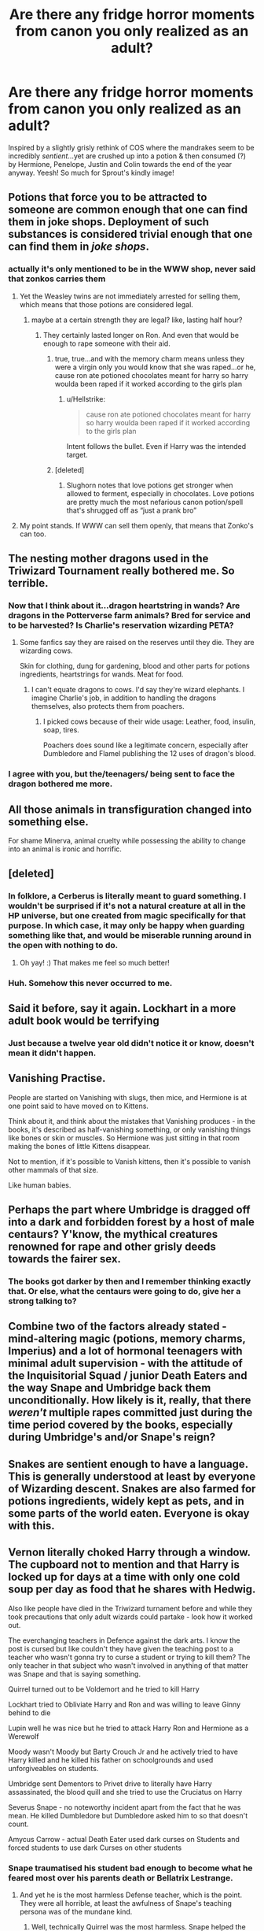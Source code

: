 #+TITLE: Are there any fridge horror moments from canon you only realized as an adult?

* Are there any fridge horror moments from canon you only realized as an adult?
:PROPERTIES:
:Author: 360Saturn
:Score: 21
:DateUnix: 1580447318.0
:DateShort: 2020-Jan-31
:FlairText: Discussion
:END:
Inspired by a slightly grisly rethink of COS where the mandrakes seem to be incredibly /sentient/...yet are crushed up into a potion & then consumed (?) by Hermione, Penelope, Justin and Colin towards the end of the year anyway. Yeesh! So much for Sprout's kindly image!


** Potions that force you to be attracted to someone are common enough that one can find them in joke shops. Deployment of such substances is considered trivial enough that one can find them in /joke shops/.
:PROPERTIES:
:Author: Efficient_Assistant
:Score: 47
:DateUnix: 1580454322.0
:DateShort: 2020-Jan-31
:END:

*** actually it's only mentioned to be in the WWW shop, never said that zonkos carries them
:PROPERTIES:
:Author: Neriasa
:Score: 5
:DateUnix: 1580463201.0
:DateShort: 2020-Jan-31
:END:

**** Yet the Weasley twins are not immediately arrested for selling them, which means that those potions are considered legal.
:PROPERTIES:
:Author: Hellstrike
:Score: 21
:DateUnix: 1580469821.0
:DateShort: 2020-Jan-31
:END:

***** maybe at a certain strength they are legal? like, lasting half hour?
:PROPERTIES:
:Author: Neriasa
:Score: 2
:DateUnix: 1580478545.0
:DateShort: 2020-Jan-31
:END:

****** They certainly lasted longer on Ron. And even that would be enough to rape someone with their aid.
:PROPERTIES:
:Author: Hellstrike
:Score: 12
:DateUnix: 1580478776.0
:DateShort: 2020-Jan-31
:END:

******* true, true...and with the memory charm means unless they were a virgin only you would know that she was raped...or he, cause ron ate potioned chocolates meant for harry so harry woulda been raped if it worked according to the girls plan
:PROPERTIES:
:Author: Neriasa
:Score: 3
:DateUnix: 1580479759.0
:DateShort: 2020-Jan-31
:END:

******** u/Hellstrike:
#+begin_quote
  cause ron ate potioned chocolates meant for harry so harry woulda been raped if it worked according to the girls plan
#+end_quote

Intent follows the bullet. Even if Harry was the intended target.
:PROPERTIES:
:Author: Hellstrike
:Score: 6
:DateUnix: 1580480216.0
:DateShort: 2020-Jan-31
:END:


******* [deleted]
:PROPERTIES:
:Score: 2
:DateUnix: 1580489065.0
:DateShort: 2020-Jan-31
:END:

******** Slughorn notes that love potions get stronger when allowed to ferment, especially in chocolates. Love potions are pretty much the most nefarious canon potion/spell that's shrugged off as “just a prank bro”
:PROPERTIES:
:Author: dancortens
:Score: 3
:DateUnix: 1580602441.0
:DateShort: 2020-Feb-02
:END:


**** My point stands. If WWW can sell them openly, that means that Zonko's can too.
:PROPERTIES:
:Author: Efficient_Assistant
:Score: 4
:DateUnix: 1580470666.0
:DateShort: 2020-Jan-31
:END:


** The nesting mother dragons used in the Triwizard Tournament really bothered me. So terrible.
:PROPERTIES:
:Author: raveninthewind84
:Score: 44
:DateUnix: 1580448840.0
:DateShort: 2020-Jan-31
:END:

*** Now that I think about it...dragon heartstring in wands? Are dragons in the Potterverse farm animals? Bred for service and to be harvested? Is Charlie's reservation wizarding PETA?
:PROPERTIES:
:Author: 360Saturn
:Score: 14
:DateUnix: 1580473072.0
:DateShort: 2020-Jan-31
:END:

**** Some fanfics say they are raised on the reserves until they die. They are wizarding cows.

Skin for clothing, dung for gardening, blood and other parts for potions ingredients, heartstrings for wands. Meat for food.
:PROPERTIES:
:Author: Nyanmaru_San
:Score: 10
:DateUnix: 1580501753.0
:DateShort: 2020-Jan-31
:END:

***** I can't equate dragons to cows. I'd say they're wizard elephants. I imagine Charlie's job, in addition to handling the dragons themselves, also protects them from poachers.
:PROPERTIES:
:Author: streakermaximus
:Score: 7
:DateUnix: 1580521839.0
:DateShort: 2020-Feb-01
:END:

****** I picked cows because of their wide usage: Leather, food, insulin, soap, tires.

Poachers does sound like a legitimate concern, especially after Dumbledore and Flamel publishing the 12 uses of dragon's blood.
:PROPERTIES:
:Author: Nyanmaru_San
:Score: 6
:DateUnix: 1580522278.0
:DateShort: 2020-Feb-01
:END:


*** I agree with you, but the/teenagers/ being sent to face the dragon bothered me more.
:PROPERTIES:
:Author: rohan62442
:Score: 1
:DateUnix: 1580588818.0
:DateShort: 2020-Feb-01
:END:


** All those animals in transfiguration changed into something else.

For shame Minerva, animal cruelty while possessing the ability to change into an animal is ironic and horrific.
:PROPERTIES:
:Author: justlooking4myson
:Score: 23
:DateUnix: 1580454149.0
:DateShort: 2020-Jan-31
:END:


** [deleted]
:PROPERTIES:
:Score: 44
:DateUnix: 1580447553.0
:DateShort: 2020-Jan-31
:END:

*** In folklore, a Cerberus is literally meant to guard something. I wouldn't be surprised if it's not a natural creature at all in the HP universe, but one created from magic specifically for that purpose. In which case, it may only be happy when guarding something like that, and would be miserable running around in the open with nothing to do.
:PROPERTIES:
:Author: mikekearn
:Score: 31
:DateUnix: 1580458618.0
:DateShort: 2020-Jan-31
:END:

**** Oh yay! :) That makes me feel so much better!
:PROPERTIES:
:Score: 11
:DateUnix: 1580472825.0
:DateShort: 2020-Jan-31
:END:


*** Huh. Somehow this never occurred to me.
:PROPERTIES:
:Author: TheVoteMote
:Score: 5
:DateUnix: 1580454294.0
:DateShort: 2020-Jan-31
:END:


** Said it before, say it again. Lockhart in a more adult book would be terrifying
:PROPERTIES:
:Author: will1707
:Score: 17
:DateUnix: 1580484870.0
:DateShort: 2020-Jan-31
:END:

*** Just because a twelve year old didn't notice it or know, doesn't mean it didn't happen.
:PROPERTIES:
:Author: rohan62442
:Score: 5
:DateUnix: 1580588902.0
:DateShort: 2020-Feb-01
:END:


** Vanishing Practise.

People are started on Vanishing with slugs, then mice, and Hermione is at one point said to have moved on to Kittens.

Think about it, and think about the mistakes that Vanishing produces - in the books, it's described as half-vanishing something, or only vanishing things like bones or skin or muscles. So Hermione was just sitting in that room making the bones of little Kittens disappear.

Not to mention, if it's possible to Vanish kittens, then it's possible to vanish other mammals of that size.

Like human babies.
:PROPERTIES:
:Author: Uncommonality
:Score: 16
:DateUnix: 1580504999.0
:DateShort: 2020-Feb-01
:END:


** Perhaps the part where Umbridge is dragged off into a dark and forbidden forest by a host of male centaurs? Y'know, the mythical creatures renowned for rape and other grisly deeds towards the fairer sex.
:PROPERTIES:
:Author: Jhojji
:Score: 20
:DateUnix: 1580471204.0
:DateShort: 2020-Jan-31
:END:

*** The books got darker by then and I remember thinking exactly that. Or else, what the centaurs were going to do, give her a strong talking to?
:PROPERTIES:
:Author: Lalja
:Score: 6
:DateUnix: 1580476979.0
:DateShort: 2020-Jan-31
:END:


** Combine two of the factors already stated - mind-altering magic (potions, memory charms, Imperius) and a lot of hormonal teenagers with minimal adult supervision - with the attitude of the Inquisitorial Squad / junior Death Eaters and the way Snape and Umbridge back them unconditionally. How likely is it, really, that there /weren't/ multiple rapes committed just during the time period covered by the books, especially during Umbridge's and/or Snape's reign?
:PROPERTIES:
:Author: WhosThisGeek
:Score: 9
:DateUnix: 1580489543.0
:DateShort: 2020-Jan-31
:END:


** Snakes are sentient enough to have a language. This is generally understood at least by everyone of Wizarding descent. Snakes are also farmed for potions ingredients, widely kept as pets, and in some parts of the world eaten. Everyone is okay with this.
:PROPERTIES:
:Author: GreenAscent
:Score: 9
:DateUnix: 1580494253.0
:DateShort: 2020-Jan-31
:END:


** Vernon literally choked Harry through a window. The cupboard not to mention and that Harry is locked up for days at a time with only one cold soup per day as food that he shares with Hedwig.

Also like people have died in the Triwizard turnament before and while they took precautions that only adult wizards could partake - look how it worked out.

The everchanging teachers in Defence against the dark arts. I know the post is cursed but like couldn't they have given the teaching post to a teacher who wasn't gonna try to curse a student or trying to kill them? The only teacher in that subject who wasn't involved in anything of that matter was Snape and that is saying something.

Quirrel turned out to be Voldemort and he tried to kill Harry

Lockhart tried to Obliviate Harry and Ron and was willing to leave Ginny behind to die

Lupin well he was nice but he tried to attack Harry Ron and Hermione as a Werewolf

Moody wasn't Moody but Barty Crouch Jr and he actively tried to have Harry killed and he killed his father on schoolgrounds and used unforgiveables on students.

Umbridge sent Dementors to Privet drive to literally have Harry assassinated, the blood quill and she tried to use the Cruciatus on Harry

Severus Snape - no noteworthy incident apart from the fact that he was mean. He killed Dumbledore but Dumbledore asked him to so that doesn't count.

Amycus Carrow - actual Death Eater used dark curses on Students and forced students to use dark Curses on other students
:PROPERTIES:
:Author: inside_a_mind
:Score: 13
:DateUnix: 1580462154.0
:DateShort: 2020-Jan-31
:END:

*** Snape traumatised his student bad enough to become what he feared most over his parents death or Bellatrix Lestrange.
:PROPERTIES:
:Author: Hellstrike
:Score: 15
:DateUnix: 1580470348.0
:DateShort: 2020-Jan-31
:END:

**** And yet he is the most harmless Defense teacher, which is the point. They were all horrible, at least the awfulness of Snape's teaching persona was of the mundane kind.
:PROPERTIES:
:Author: Fredrik1994
:Score: 0
:DateUnix: 1580473052.0
:DateShort: 2020-Jan-31
:END:

***** Well, technically Quirrel was the most harmless. Snape helped the Death Eaters fight their way out. Quirrel got BBQed.
:PROPERTIES:
:Author: Hellstrike
:Score: 1
:DateUnix: 1580475128.0
:DateShort: 2020-Jan-31
:END:


*** u/rohan62442:
#+begin_quote
  Also like people have died in the Triwizard turnament before and while they took precautions that only adult wizards could partake - look how it worked out.
#+end_quote

Precautions? What precautions? Those precautions are insulting to both intelligence and magic. And the tasks were monstrous; I'd liken them to Roman bloodsports, and not something I'd let any adult face, let alone teenagers.
:PROPERTIES:
:Author: rohan62442
:Score: 3
:DateUnix: 1580589267.0
:DateShort: 2020-Feb-02
:END:


** No sex ed but all the broom cupboards mentioned.
:PROPERTIES:
:Author: Lalja
:Score: 12
:DateUnix: 1580451623.0
:DateShort: 2020-Jan-31
:END:

*** Broom cupboards are never mentioned as romantic destinations in cannon - it all comes from fanfiction.

First mention is in CoS where Binns says: "There is not a shred of evidence that Slytherin ever built so much as a secret broom cupboard"

Then there are several mentions in GoF because Skeeter interviews Harry in one:\\
"“Let's see . . . ah, yes, this is nice and cozy.” It was a broom cupboard. Harry stared at her."\\
"...it cannot take place if one of our champions is hidden in a broom cupboard."\\
"...things that he couldn't remember ever saying in his life, let alone in that broom cupboard."

Mentioned a few times in OotP:\\
"...where a door on the left stood ajar, revealing a broom cupboard, and a door on the right bore a tarnished brass plaque reading misuse of muggle artifacts. Mr. Weasley's dingy office seemed to be slightly smaller than the broom cupboard."\\
"We once hid from Filch in here, remember, George? But it was just a broom cupboard then. . . ."\\
"...peering around the hall as though hopeful [Dumbledore] might suddenly emerge from a broom cupboard"

And that's it.
:PROPERTIES:
:Author: rpeh
:Score: 16
:DateUnix: 1580474420.0
:DateShort: 2020-Jan-31
:END:

**** Oh, thanks. I must have confused all the fanfic with canon
:PROPERTIES:
:Author: Lalja
:Score: 4
:DateUnix: 1580476865.0
:DateShort: 2020-Jan-31
:END:

***** Well it's a fair enough point anyway. Having a couple of hundred hormonal children and young adults sleeping in the same building with only a dozen or so adults to supervise them is just asking for trouble.
:PROPERTIES:
:Author: rpeh
:Score: 7
:DateUnix: 1580477048.0
:DateShort: 2020-Jan-31
:END:

****** Don't forget the archaic train. Hundreds of kids stuck on a train for eight hours. Unattended. Except for the conductor and Snack Cart Lady.
:PROPERTIES:
:Author: Nyanmaru_San
:Score: 7
:DateUnix: 1580501870.0
:DateShort: 2020-Jan-31
:END:

******* Indeed. One imagines lots of first years desperate for a piss wondering why it takes upper years so long, and why they always go in pairs...
:PROPERTIES:
:Author: rpeh
:Score: 3
:DateUnix: 1580502148.0
:DateShort: 2020-Jan-31
:END:

******** Only pairs? How vanilla.
:PROPERTIES:
:Score: 4
:DateUnix: 1580524313.0
:DateShort: 2020-Feb-01
:END:


*** On that note, the fact that Hooch, a teacher who will be teaching students phys ed /in the air/ has zero mundane or magical precautionary measures, even leaving the ground hard enough that Neville - who canonically bounced when dropped from.a height before - hit it hard enough to break a bone on impact.

/And then she made him walk/ to get it treated in a magic world where you can levitate and/or numb pain in people. Is she a sadist??
:PROPERTIES:
:Author: 360Saturn
:Score: 14
:DateUnix: 1580458998.0
:DateShort: 2020-Jan-31
:END:

**** Either that or she came from the 'just walk it off' generation.
:PROPERTIES:
:Author: Raesong
:Score: 10
:DateUnix: 1580459988.0
:DateShort: 2020-Jan-31
:END:

***** We had a few people who got injured during PE. No one was carried away. You had to walk. And that worked just fine.

Hell, I remember a few injuries when we played football during breaks. If you got a wound, you washed it out with some water and played on unless you were bleeding all over the place. In that case, you hobbled to the "infirmary", where you got a bandage and were told to go back to class since the break was over.

The only time an ambulance was called, it was for alcohol poisoning during our graduation celebrations. And that was just one guy.
:PROPERTIES:
:Author: Hellstrike
:Score: 4
:DateUnix: 1580470124.0
:DateShort: 2020-Jan-31
:END:

****** Good thing we don't like in those times anymore.
:PROPERTIES:
:Author: Uncommonality
:Score: 5
:DateUnix: 1580505201.0
:DateShort: 2020-Feb-01
:END:

******* Dude, that was ten years ago. Things haven't changed since then.
:PROPERTIES:
:Author: Hellstrike
:Score: 2
:DateUnix: 1580517001.0
:DateShort: 2020-Feb-01
:END:

******** 10 years ago was 2010. No.
:PROPERTIES:
:Author: Uncommonality
:Score: 1
:DateUnix: 1580674839.0
:DateShort: 2020-Feb-02
:END:

********* I think I remember when I was at school. I mean, I'm only 22.
:PROPERTIES:
:Author: Hellstrike
:Score: 1
:DateUnix: 1580676515.0
:DateShort: 2020-Feb-03
:END:


**** It's a broken wrist. Nothing wrong in walking with one of those, although I'll agree some kind of numbing charm would have been nice.
:PROPERTIES:
:Author: rpeh
:Score: 6
:DateUnix: 1580477166.0
:DateShort: 2020-Jan-31
:END:


**** Yes, I see it often mentioned in fanfic. I think that either she's a squib or dangerously incompetent. How difficult Leviosa or Arrestum Momentum can actually be for a teacher?
:PROPERTIES:
:Author: Lalja
:Score: 4
:DateUnix: 1580460009.0
:DateShort: 2020-Jan-31
:END:


**** That scene always pisses me off, especially because I never see any fic actually save Neville, either by flying after him on a broom, or using advanced (future/voldemort) knowledge to slow his fall. No, that scene is always the exact same.
:PROPERTIES:
:Author: Uncommonality
:Score: 2
:DateUnix: 1580505155.0
:DateShort: 2020-Feb-01
:END:


**** One explanation I've heard was that magic makes wizards hardier, like when Neville bounced as a kid.
:PROPERTIES:
:Author: CasualHearthstone
:Score: 1
:DateUnix: 1580472058.0
:DateShort: 2020-Jan-31
:END:


** The mandrake sentience doesn't seem to be higher than on animals. In the early days, they cry for attention. Later on, they start to spend time in the company of the others of their species, like forming packs.

People eat animals. Pigs are quite clever, I've understood. So I think the problem would be for vegetarians and vegans and the problem would probably be related to using medication that uses animals on it.

I refuse to think that anyone was cutting the mandrake while they were still alive. I refuse!
:PROPERTIES:
:Author: rosemarjoram
:Score: 4
:DateUnix: 1580489720.0
:DateShort: 2020-Jan-31
:END:


** Dumbledore, McGonagall and Hagrid left a fifteen month old on a doorstep in the middle of the night rather than having the common fucking decency of knocking on the door and handing him over.

Imagine if it was Vernon who opened the door that morning, didn't look down and stepped on Harry.
:PROPERTIES:
:Author: rohan62442
:Score: 4
:DateUnix: 1580589564.0
:DateShort: 2020-Feb-02
:END:

*** Right...also "dear Petunia, your sister and brother-in-law are dead. You get no inheritance, and you can't come to the funerals. But here's a child with no documents that you can't get rid of, and btw you can't prove any of this is true. See you in 11 years!"
:PROPERTIES:
:Author: 360Saturn
:Score: 3
:DateUnix: 1580592432.0
:DateShort: 2020-Feb-02
:END:


** It always bothers me when Neville says that his family thought he was a squib and his uncle kept trying to force him to display accidental magic by dropping him off piers and out of windows etc
:PROPERTIES:
:Author: Meganisrick
:Score: 5
:DateUnix: 1580754016.0
:DateShort: 2020-Feb-03
:END:


** Polyjuice brothels.
:PROPERTIES:
:Author: streakermaximus
:Score: 4
:DateUnix: 1580522144.0
:DateShort: 2020-Feb-01
:END:

*** What
:PROPERTIES:
:Author: Sweetguy88
:Score: 2
:DateUnix: 1581066192.0
:DateShort: 2020-Feb-07
:END:


** linkffn([[https://www.fanfiction.net/s/7864670/1/Mandragora]])?
:PROPERTIES:
:Author: turbinicarpus
:Score: 2
:DateUnix: 1580501339.0
:DateShort: 2020-Jan-31
:END:

*** [[https://www.fanfiction.net/s/7864670/1/][*/Mandragora/*]] by [[https://www.fanfiction.net/u/2713680/NothingPretentious][/NothingPretentious/]]

#+begin_quote
  Consider the curiously humanoid mandrake root, or mandragora. It is hideously ugly, deadly dangerous, and a powerful restorative. Why would anything else matter? * * A tale of horror. Please review. * *
#+end_quote

^{/Site/:} ^{fanfiction.net} ^{*|*} ^{/Category/:} ^{Harry} ^{Potter} ^{*|*} ^{/Rated/:} ^{Fiction} ^{T} ^{*|*} ^{/Words/:} ^{1,449} ^{*|*} ^{/Reviews/:} ^{176} ^{*|*} ^{/Favs/:} ^{740} ^{*|*} ^{/Follows/:} ^{112} ^{*|*} ^{/Published/:} ^{2/23/2012} ^{*|*} ^{/Status/:} ^{Complete} ^{*|*} ^{/id/:} ^{7864670} ^{*|*} ^{/Language/:} ^{English} ^{*|*} ^{/Genre/:} ^{Horror/Tragedy} ^{*|*} ^{/Characters/:} ^{P.} ^{Sprout} ^{*|*} ^{/Download/:} ^{[[http://www.ff2ebook.com/old/ffn-bot/index.php?id=7864670&source=ff&filetype=epub][EPUB]]} ^{or} ^{[[http://www.ff2ebook.com/old/ffn-bot/index.php?id=7864670&source=ff&filetype=mobi][MOBI]]}

--------------

*FanfictionBot*^{2.0.0-beta} | [[https://github.com/tusing/reddit-ffn-bot/wiki/Usage][Usage]]
:PROPERTIES:
:Author: FanfictionBot
:Score: 3
:DateUnix: 1580501412.0
:DateShort: 2020-Jan-31
:END:


** Potion ingredients

How would you manage if you're vegetarian or vegan?
:PROPERTIES:
:Author: VerityPushpram
:Score: 5
:DateUnix: 1580460442.0
:DateShort: 2020-Jan-31
:END:

*** under snape? he wouldn't care, you either make the potion, or you fail the class, and it's a core class
:PROPERTIES:
:Author: Neriasa
:Score: 9
:DateUnix: 1580463142.0
:DateShort: 2020-Jan-31
:END:


*** Even wands!
:PROPERTIES:
:Author: 360Saturn
:Score: 6
:DateUnix: 1580472944.0
:DateShort: 2020-Jan-31
:END:


*** does being vegan or vegetarian stop people from working in science labs or consuming medicine?
:PROPERTIES:
:Author: Kingslayer629736
:Score: 7
:DateUnix: 1580466490.0
:DateShort: 2020-Jan-31
:END:

**** Yes, it does.

If your school is progressive enough, you could say "conscience matters" and that is taken in consideration.
:PROPERTIES:
:Author: planear-en
:Score: 8
:DateUnix: 1580487003.0
:DateShort: 2020-Jan-31
:END:


**** It literally does.
:PROPERTIES:
:Author: Uncommonality
:Score: 3
:DateUnix: 1580505442.0
:DateShort: 2020-Feb-01
:END:


*** Potions ingredients, animal to object transfigurations (That don't even have a reason it seems. At least potions have an actual use), summoning spells like /Serpensortia/... It probbadly is not easy to manoeuvre all of that.

I would guess when it comes to using potions a vegan witch or wizard would decide if the potion was something they needed or not, just like with medication in real life.

I do not know how a student would manoeuvre having to do things that may go against their ethical believes, but most people don't become vegetarian or vegan till they are adults, so students who are should be outlier cases.
:PROPERTIES:
:Author: a_sack_of_hamsters
:Score: 2
:DateUnix: 1580473619.0
:DateShort: 2020-Jan-31
:END:


** House elves can teleport practically anywhere, and many from "noble" families don't even notice their house elves except for when they actively call for them.

This means there are house elves out there who spy on their mistresses and masters doing the dirty.

In fact, given the way he kind of seems a little obsessed with Harry, I think Dobby might be one such house elf.
:PROPERTIES:
:Author: shinshikaizer
:Score: 3
:DateUnix: 1580521277.0
:DateShort: 2020-Feb-01
:END:


** That the Marauders sexually assaulted Snape.
:PROPERTIES:
:Author: LevonAnthony
:Score: -1
:DateUnix: 1580511109.0
:DateShort: 2020-Feb-01
:END:

*** When was this?
:PROPERTIES:
:Author: CinnamonGhoulRL
:Score: 1
:DateUnix: 1580603476.0
:DateShort: 2020-Feb-02
:END:

**** In Order of the Phoenix, in his worst memory that Harry sees in the Penseive, they flip him upside down and show everyone his underwear. Then after he calls Lily a Mudblood they flip him upside down again and James says "Who wants to see me take off Snivelly's pants?" In England "pants" is used to refer to boxers or underwear. Present Snape then wrenches Harry out of the memory.

They committed a bad enough (in my opinion) sexually charged attack by showing everyone his underwear then then were perfectly fine with exposing his genitals to everyone as well.

Read that scene but read it as though Snape were a woman instead. Then tell me how absolutely horrific that entire memory is.
:PROPERTIES:
:Author: LevonAnthony
:Score: 0
:DateUnix: 1580798711.0
:DateShort: 2020-Feb-04
:END:

***** I would consider that sexual [[https://www.citizensadvice.org.uk/law-and-courts/discrimination/what-are-the-different-types-of-discrimination/sexual-harassment/][harassment]], not assault.
:PROPERTIES:
:Author: Sweetguy88
:Score: 1
:DateUnix: 1581066304.0
:DateShort: 2020-Feb-07
:END:


** linkffn(13251086)
:PROPERTIES:
:Author: YOB1997
:Score: 0
:DateUnix: 1580491613.0
:DateShort: 2020-Jan-31
:END:

*** [[https://www.fanfiction.net/s/13251086/1/][*/Why Would They Be Scared of Magic?/*]] by [[https://www.fanfiction.net/u/2932352/Kallanit][/Kallanit/]]

#+begin_quote
  The Dursleys undoubtedly treated Harry very badly when he was a child, but did they have reason to fear or distrust magic? No Cursed Child or Fantastic Beasts. One-shot. Complete.
#+end_quote

^{/Site/:} ^{fanfiction.net} ^{*|*} ^{/Category/:} ^{Harry} ^{Potter} ^{*|*} ^{/Rated/:} ^{Fiction} ^{K} ^{*|*} ^{/Words/:} ^{6,719} ^{*|*} ^{/Reviews/:} ^{24} ^{*|*} ^{/Favs/:} ^{62} ^{*|*} ^{/Follows/:} ^{21} ^{*|*} ^{/Published/:} ^{4/2/2019} ^{*|*} ^{/Status/:} ^{Complete} ^{*|*} ^{/id/:} ^{13251086} ^{*|*} ^{/Language/:} ^{English} ^{*|*} ^{/Characters/:} ^{Harry} ^{P.} ^{*|*} ^{/Download/:} ^{[[http://www.ff2ebook.com/old/ffn-bot/index.php?id=13251086&source=ff&filetype=epub][EPUB]]} ^{or} ^{[[http://www.ff2ebook.com/old/ffn-bot/index.php?id=13251086&source=ff&filetype=mobi][MOBI]]}

--------------

*FanfictionBot*^{2.0.0-beta} | [[https://github.com/tusing/reddit-ffn-bot/wiki/Usage][Usage]]
:PROPERTIES:
:Author: FanfictionBot
:Score: 1
:DateUnix: 1580491631.0
:DateShort: 2020-Jan-31
:END:


*** Excellent! Loved that
:PROPERTIES:
:Author: 360Saturn
:Score: 0
:DateUnix: 1580536104.0
:DateShort: 2020-Feb-01
:END:
